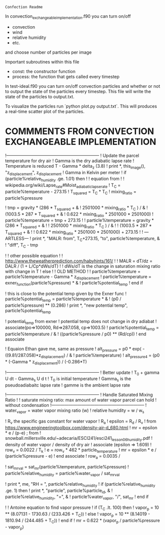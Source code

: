 =Confection Readme=

In convection_exchangeable_implementation.f90 you can turn on/off
 - convection
 - wind
 - relative humidity
 - etc.
 and choose number of particles per image

 Important subroutines within this file
  - const: the constructor function
  - process: the function that gets called every timestep


In test-ideal.f90 you can turn on/off convection particles and whether or not to
output the state of the particles every timestep. This file will write the state
of the particles to output.txt.

To visualize the particles run  `python plot.py output.txt`. This will produces
a real-time scatter plot of the particles.




* COMMMENTS FROM CONVECTION EXCHANGEABLE IMPLEMENTATION


          !-----------------------------------------------------------------
          ! Update the parcel temperature for dry air
          ! Gamma is the dry adiabatic lapse rate
          ! Temperature is reduced T - Gamma * delta_z  (3.8)
          ! print *, this_image(), "z_displacement", z_displacement
          ! Gamma in Kelvin per meter
          ! if (particle%relative_humidity .ge. 1.01) then
          !   ! equation from
          !   ! wikipedia.org/wiki/Lapse_rate#Moist_adiabatic_lapse_rate
          !   T_C = particle%temperature - 273.15
          !   T_squared = T_C * T_C
          !   mixing_ratio = particle%pressure

          !   tmp = gravity * (286 * T_squared + &
          !       2501000 * mixing_ratio * T_C ) / &
          !       (1003.5 *  287 * T_squared + &
          !       0.622 * mixing_ratio * 2501000 * 2501000)
          !   particle%temperature = tmp + 273.15
          !   ! particle%temperature = gravity * (286 * T_squared + &
          !   !     2501000 * mixing_ratio * T_C ) / &
          !   !     (1003.5 *  287 * T_squared + &
          !   !      0.622 * mixing_ratio * 2501000 * 2501000) + 273.15
          !   ! ---ARTLESS---
          !   print *, "MALR: from", T_C+273.15, "to", particle%temperature, &
          !       "diff", T_C - tmp

          !   ! other possible equation
          !   ! http://www.theweatherprediction.com/habyhints/161/
          !   ! MALR = dT/dz = DALR / (1 + L/Cp*dWs/dT)
          !   ! dWs/dT is the change in saturation mixing ratio with change in T
          ! else
          !   ! OLD METHOD
          !   ! particle%temperature = particle%temperature - Gamma * z_displacement
          !   particle%temperature = exner_function(particle%pressure) * &
          !       particle%potential_temp
          ! end if


          ! this is close to the potential temp given by the Exner func
          ! particle%potential_temp = particle%temperature * &
          !     (p0 / particle%pressure) ** (0.286)
          ! print *, "new potential temp", particle%potential_temp

          ! potential_temp from exner
          ! potential temp does not change in dry adiabat
          ! associate(po=>100000, Rd=>287.058, cp=>1003.5)
          !   particle%potential_temp = particle%temperature / &
          !       ((particle%pressure / p0) ** (Rd/cp))
          ! end associate

          ! Equaion Ethan gave me, same as pressure
          ! alt_pressure = p0 * exp( -((9.81/287.058)*z_displacement) / &
          !     particle%temperature)
          ! alt_pressure4 = (p0 * (-Gamma * z_displacement)) / (-0.286*T)


          !-----------------------------------------------------------------
          ! Better update
          ! T_0 + gamma U dt - Gamma_s U d t
          ! T_0 is initial temperature
          ! Gamma_s is the pseudoadiabaitc lapse rate
          ! gamme is the ambient lapse rate






          !-----------------------------------------------------------------
          ! Handle Saturated Mixing Ratio
          !
          ! saturate mixing ratio: max amount of water vapor parcel can hold
          !                        without condensation
          !-----------------------------------------------------------------
          ! water_vapor = water vapor mixing ratio (w)
          ! relative humidity = w / w_s


          ! R_v the specific gas constant for water vapor
          ! R_a
          ! epsilon = R_d / R_v
          !   from https://www.engineeringtoolbox.com/density-air-d_680.html
          ! mr = epsilon * e / (p-e)   ;  from
          ! snowball.millersville.edu/~adecaria/ESCI241/esci241_lesson06_humidity.pdf
          ! density of water vapor / density of dry air
          ! associate (epsilon => 1.609)
          !   row_v = 0.0022 / T_k
          !   e = row_v *  462 * particle_temperature
          !   mr = epsilon * e / (particle%pressure - e)
          ! end associate
          ! row_a = 0.0035 /


          ! sat_mr_val = sat_mr(particle%temperature, particle%pressure)
          ! particle%relative_humidity = particle%water_vapor / sat_mr_val

          ! print *, me, "RH = ", particle%relative_humidity
          ! if (particle%relative_humidity .ge. 1) then
          !   print *, "particle", particle%particle_id, &
          !       particle%relative_humidity, "=", &
          !       particle%water_vapor, "/", sat_mr
          ! end if

          ! ! Antoine equation to find vapor pressure
          ! if (T_C .lt. 100) then
          !   vapor_p = 10 ** (8.07131 - 1730.63 / (233.426 + T_C))
          ! else
          !   vapor_p = 10 ** (8.14019 - 1810.94 / (244.485 + T_C))
          ! end if
          ! mr =  0.622 * (vapor_p / particle%pressure - vapor_p)
